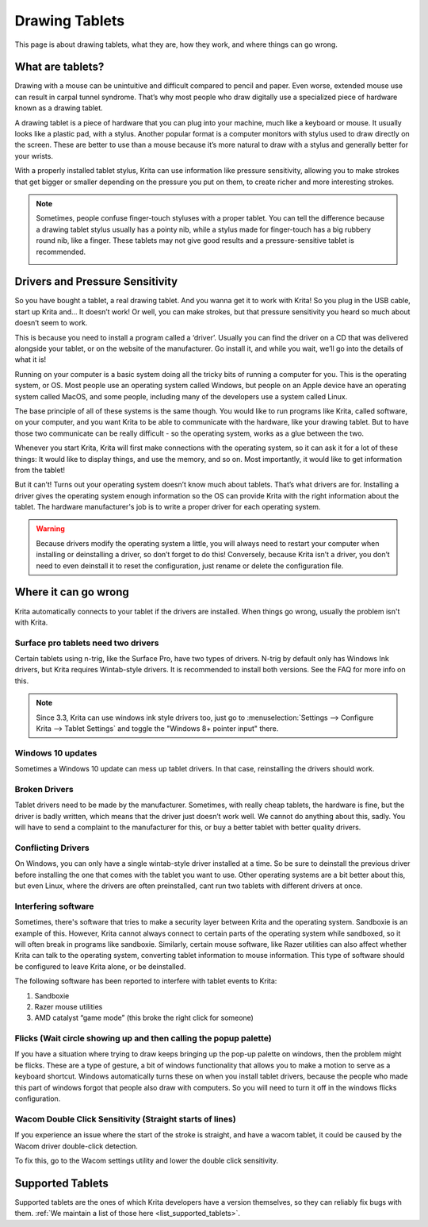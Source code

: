 .. meta::
   :description:
        Basic page describing drawing tablets, how to set them up for Krita and how to troubleshoot common tablet issues.

.. metadata-placeholder

   :authors: - Wolthera van Hövell tot Westerflier <griffinvalley@gmail.com>
             - Radianart
             - Scott Petrovic
             - Micheal Abrahams
   :license: GNU free documentation license 1.3 or later.

.. index:: Tablets
.. _drawing_tablets:

===============
Drawing Tablets
===============

This page is about drawing tablets, what they are, how they work, and
where things can go wrong.

What are tablets?
-----------------

Drawing with a mouse can be unintuitive and difficult compared to pencil
and paper. Even worse, extended mouse use can result in carpal tunnel
syndrome. That’s why most people who draw digitally use a specialized
piece of hardware known as a drawing tablet.

.. image:: /images/en/Krita_tablet_types.png

A drawing tablet is a piece of hardware that you can plug into your
machine, much like a keyboard or mouse. It usually looks like a plastic
pad, with a stylus. Another popular format is a computer monitors with
stylus used to draw directly on the screen. These are better to use than
a mouse because it’s more natural to draw with a stylus and generally
better for your wrists.

With a properly installed tablet stylus, Krita can use information like
pressure sensitivity, allowing you to make strokes that get bigger or
smaller depending on the pressure you put on them, to create richer and
more interesting strokes.

.. note::
    Sometimes, people confuse finger-touch styluses with a proper tablet. You can tell the difference because a drawing tablet stylus usually has a pointy nib, while a stylus made for finger-touch has a big rubbery round nib, like a finger. These tablets may not give good results and a pressure-sensitive tablet is recommended.
    
    .. image:: /images/en/Krita_tablet_stylus.png

Drivers and Pressure Sensitivity
--------------------------------

So you have bought a tablet, a real drawing tablet. And you wanna get it
to work with Krita! So you plug in the USB cable, start up Krita and...
It doesn’t work! Or well, you can make strokes, but that pressure
sensitivity you heard so much about doesn’t seem to work.

This is because you need to install a program called a ‘driver’. Usually
you can find the driver on a CD that was delivered alongside your
tablet, or on the website of the manufacturer. Go install it, and while
you wait, we’ll go into the details of what it is!

Running on your computer is a basic system doing all the tricky bits of
running a computer for you. This is the operating system, or OS. Most
people use an operating system called Windows, but people on an Apple
device have an operating system called MacOS, and some people, including
many of the developers use a system called Linux.

The base principle of all of these systems is the same though. You would
like to run programs like Krita, called software, on your computer, and
you want Krita to be able to communicate with the hardware, like your
drawing tablet. But to have those two communicate can be really
difficult - so the operating system, works as a glue between the two.

Whenever you start Krita, Krita will first make connections with the
operating system, so it can ask it for a lot of these things: It would
like to display things, and use the memory, and so on. Most importantly,
it would like to get information from the tablet!

.. image:: /images/en/Krita_tablet_drivermissing.png

But it can’t! Turns out your operating system doesn’t know much about
tablets. That’s what drivers are for. Installing a driver gives the
operating system enough information so the OS can provide Krita with the
right information about the tablet. The hardware manufacturer's job is
to write a proper driver for each operating system.

.. warning::
    Because drivers modify the operating system a little, you will always need to restart your computer when installing or deinstalling a driver, so don’t forget to do this! Conversely, because Krita isn’t a driver, you don’t need to even deinstall it to reset the configuration, just rename or delete the configuration file.

Where it can go wrong
---------------------

Krita automatically connects to your tablet if the drivers are
installed. When things go wrong, usually the problem isn't with Krita.

Surface pro tablets need two drivers
~~~~~~~~~~~~~~~~~~~~~~~~~~~~~~~~~~~~

Certain tablets using n-trig, like the Surface Pro, have two types of
drivers. N-trig by default only has Windows Ink drivers, but Krita
requires Wintab-style drivers. It is recommended to install both versions. See
the FAQ for more info on this.

.. note::

   Since 3.3, Krita can use windows ink style drivers too, just go to :menuselection:`Settings --> Configure Krita --> Tablet Settings` and toggle the "Windows 8+ pointer input" there.

Windows 10 updates
~~~~~~~~~~~~~~~~~~

Sometimes a Windows 10 update can mess up tablet drivers. In that case,
reinstalling the drivers should work.

Broken Drivers
~~~~~~~~~~~~~~

Tablet drivers need to be made by the manufacturer. Sometimes, with
really cheap tablets, the hardware is fine, but the driver is badly
written, which means that the driver just doesn’t work well. We cannot
do anything about this, sadly. You will have to send a complaint to the
manufacturer for this, or buy a better tablet with better quality
drivers.

Conflicting Drivers
~~~~~~~~~~~~~~~~~~~

On Windows, you can only have a single wintab-style driver installed at
a time. So be sure to deinstall the previous driver before installing
the one that comes with the tablet you want to use. Other operating
systems are a bit better about this, but even Linux, where the drivers
are often preinstalled, cant run two tablets with different drivers at
once.

Interfering software
~~~~~~~~~~~~~~~~~~~~

Sometimes, there's software that tries to make a security layer between
Krita and the operating system. Sandboxie is an example of this.
However, Krita cannot always connect to certain parts of the operating
system while sandboxed, so it will often break in programs like
sandboxie. Similarly, certain mouse software, like Razer utilities can
also affect whether Krita can talk to the operating system, converting
tablet information to mouse information. This type of software should be
configured to leave Krita alone, or be deinstalled.

The following software has been reported to interfere with tablet events
to Krita:

#. Sandboxie
#. Razer mouse utilities
#. AMD catalyst “game mode” (this broke the right click for someone)

Flicks (Wait circle showing up and then calling the popup palette)
~~~~~~~~~~~~~~~~~~~~~~~~~~~~~~~~~~~~~~~~~~~~~~~~~~~~~~~~~~~~~~~~~~

If you have a situation where trying to draw keeps bringing up the
pop-up palette on windows, then the problem might be flicks. These are a
type of gesture, a bit of windows functionality that allows you to make
a motion to serve as a keyboard shortcut. Windows automatically turns
these on when you install tablet drivers, because the people who made
this part of windows forgot that people also draw with computers. So you
will need to turn it off in the windows flicks configuration.

Wacom Double Click Sensitivity (Straight starts of lines)
~~~~~~~~~~~~~~~~~~~~~~~~~~~~~~~~~~~~~~~~~~~~~~~~~~~~~~~~~

If you experience an issue where the start of the stroke is straight,
and have a wacom tablet, it could be caused by the Wacom driver
double-click detection.

To fix this, go to the Wacom settings utility and lower the double click
sensitivity.

Supported Tablets
-----------------

Supported tablets are the ones of which Krita developers have a version
themselves, so they can reliably fix bugs with them. :ref:`We maintain a list of those here <list_supported_tablets>`.
